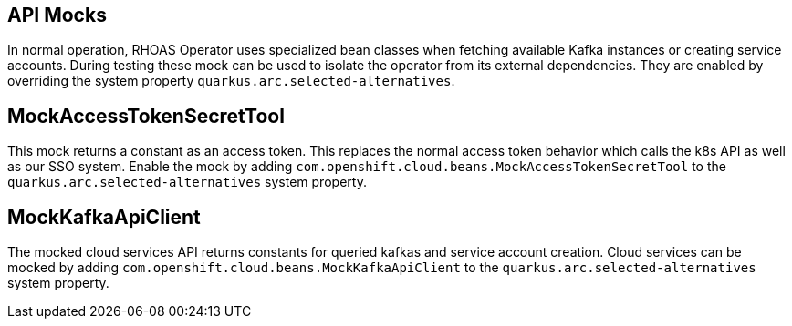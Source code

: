== API Mocks

In normal operation, RHOAS Operator uses specialized bean classes when fetching available Kafka instances or creating service accounts. During testing these mock can be used to isolate the operator from its external dependencies. They are enabled by overriding the system property `quarkus.arc.selected-alternatives`.

== MockAccessTokenSecretTool

This mock returns a constant as an access token. This replaces the normal access token behavior which calls the k8s API as well as our SSO system. Enable the mock by adding `com.openshift.cloud.beans.MockAccessTokenSecretTool` to the `quarkus.arc.selected-alternatives` system property.

== MockKafkaApiClient
The mocked cloud services API returns constants for queried kafkas and service account creation. Cloud services can be mocked by adding `com.openshift.cloud.beans.MockKafkaApiClient` to the `quarkus.arc.selected-alternatives` system property.